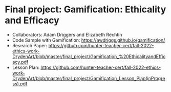 * Final project: Gamification: Ethicality and Efficacy

- Collaborators: Adam Driggers and Elizabeth Rechtin
- Code Sample with Gamification: https://awdriggs.github.io/gamification/
- Research Paper: https://github.com/hunter-teacher-cert/fall-2022-ethics-work-DrydenArt/blob/master/final_project/Gamification_%20EthicalityandEfficacy.pdf
- Lesson Plan: https://github.com/hunter-teacher-cert/fall-2022-ethics-work-DrydenArt/blob/master/final_project/Gamification_Lesson_Plan(inProgress).pdf
